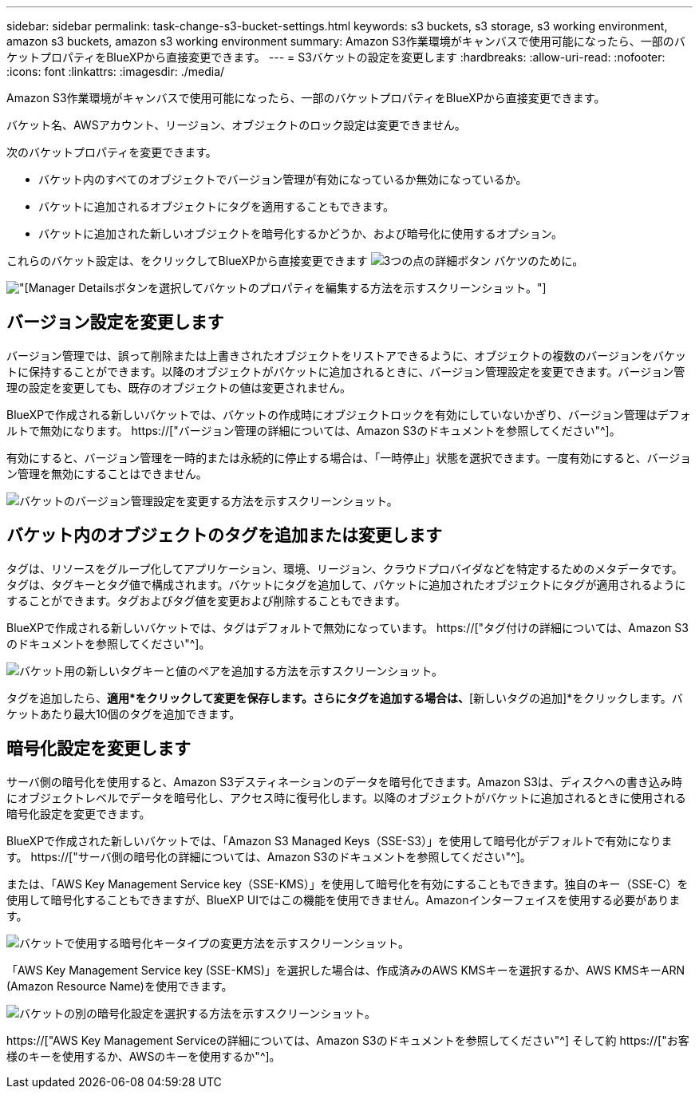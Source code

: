 ---
sidebar: sidebar 
permalink: task-change-s3-bucket-settings.html 
keywords: s3 buckets, s3 storage, s3 working environment, amazon s3 buckets, amazon s3 working environment 
summary: Amazon S3作業環境がキャンバスで使用可能になったら、一部のバケットプロパティをBlueXPから直接変更できます。 
---
= S3バケットの設定を変更します
:hardbreaks:
:allow-uri-read: 
:nofooter: 
:icons: font
:linkattrs: 
:imagesdir: ./media/


[role="lead"]
Amazon S3作業環境がキャンバスで使用可能になったら、一部のバケットプロパティをBlueXPから直接変更できます。

バケット名、AWSアカウント、リージョン、オブジェクトのロック設定は変更できません。

次のバケットプロパティを変更できます。

* バケット内のすべてのオブジェクトでバージョン管理が有効になっているか無効になっているか。
* バケットに追加されるオブジェクトにタグを適用することもできます。
* バケットに追加された新しいオブジェクトを暗号化するかどうか、および暗号化に使用するオプション。


これらのバケット設定は、をクリックしてBlueXPから直接変更できます image:button-horizontal-more.gif["3つの点の詳細ボタン"] バケツのために。

image:screenshot-edit-amazon-s3-bucket.png["[Manager Details]ボタンを選択してバケットのプロパティを編集する方法を示すスクリーンショット。"]



== バージョン設定を変更します

バージョン管理では、誤って削除または上書きされたオブジェクトをリストアできるように、オブジェクトの複数のバージョンをバケットに保持することができます。以降のオブジェクトがバケットに追加されるときに、バージョン管理設定を変更できます。バージョン管理の設定を変更しても、既存のオブジェクトの値は変更されません。

BlueXPで作成される新しいバケットでは、バケットの作成時にオブジェクトロックを有効にしていないかぎり、バージョン管理はデフォルトで無効になります。 https://["バージョン管理の詳細については、Amazon S3のドキュメントを参照してください"^]。

有効にすると、バージョン管理を一時的または永続的に停止する場合は、「一時停止」状態を選択できます。一度有効にすると、バージョン管理を無効にすることはできません。

image:screenshot-amazon-s3-versioning.png["バケットのバージョン管理設定を変更する方法を示すスクリーンショット。"]



== バケット内のオブジェクトのタグを追加または変更します

タグは、リソースをグループ化してアプリケーション、環境、リージョン、クラウドプロバイダなどを特定するためのメタデータです。タグは、タグキーとタグ値で構成されます。バケットにタグを追加して、バケットに追加されたオブジェクトにタグが適用されるようにすることができます。タグおよびタグ値を変更および削除することもできます。

BlueXPで作成される新しいバケットでは、タグはデフォルトで無効になっています。 https://["タグ付けの詳細については、Amazon S3のドキュメントを参照してください"^]。

image:screenshot-amazon-s3-tags.png["バケット用の新しいタグキーと値のペアを追加する方法を示すスクリーンショット。"]

タグを追加したら、*適用*をクリックして変更を保存します。さらにタグを追加する場合は、*[新しいタグの追加]*をクリックします。バケットあたり最大10個のタグを追加できます。



== 暗号化設定を変更します

サーバ側の暗号化を使用すると、Amazon S3デスティネーションのデータを暗号化できます。Amazon S3は、ディスクへの書き込み時にオブジェクトレベルでデータを暗号化し、アクセス時に復号化します。以降のオブジェクトがバケットに追加されるときに使用される暗号化設定を変更できます。

BlueXPで作成された新しいバケットでは、「Amazon S3 Managed Keys（SSE-S3）」を使用して暗号化がデフォルトで有効になります。 https://["サーバ側の暗号化の詳細については、Amazon S3のドキュメントを参照してください"^]。

または、「AWS Key Management Service key（SSE-KMS）」を使用して暗号化を有効にすることもできます。独自のキー（SSE-C）を使用して暗号化することもできますが、BlueXP UIではこの機能を使用できません。Amazonインターフェイスを使用する必要があります。

image:screenshot-amazon-s3-encryption1.png["バケットで使用する暗号化キータイプの変更方法を示すスクリーンショット。"]

「AWS Key Management Service key (SSE-KMS)」を選択した場合は、作成済みのAWS KMSキーを選択するか、AWS KMSキーARN (Amazon Resource Name)を使用できます。

image:screenshot-amazon-s3-encryption2.png["バケットの別の暗号化設定を選択する方法を示すスクリーンショット。"]

https://["AWS Key Management Serviceの詳細については、Amazon S3のドキュメントを参照してください"^] そして約 https://["お客様のキーを使用するか、AWSのキーを使用するか"^]。
